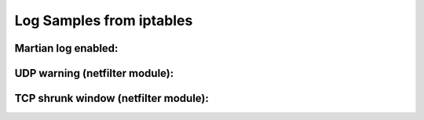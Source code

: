 Log Samples from iptables
-------------------------

Martian log enabled:
^^^^^^^^^^^^^^^^^^^^

.. code-block:: console
  Feb  1 17:45:05 gatlan kernel: martian source 90.20.131.158 from 192.168.0.2, on dev ppp0
  Feb  1 17:45:05 gatlan kernel: ll header: 45:48:00:28:c8:6a:40:00:72:06:a1:c0:c0:a8:00:02:5a:14:83:9e:12:36
  Feb  1 17:45:26 gatlan kernel: martian source 90.20.131.158 from 192.168.0.2, on dev ppp0
  Feb  1 17:45:26 gatlan kernel: ll header: 45:48:00:28:cc:f9:40:00:72:06:9d:31:c0:a8:00:02:5a:14:83:9e:12:36
  Feb  1 17:46:10 gatlan kernel: martian source 90.20.131.158 from 192.168.0.2, on dev ppp0
  Feb  1 17:46:10 gatlan kernel: ll header: 45:48:00:28:d6:f2:40:00:72:06:93:38:c0:a8:00:02:5a:14:83:9e:12:36


UDP warning (netfilter module):
^^^^^^^^^^^^^^^^^^^^^^^^^^^^^^^

.. code-block:: console
  kernel: UDP: short packet: From 2.0.0.0:3800 37860/38 to 72.17.117.129:20969


TCP shrunk window (netfilter module):
^^^^^^^^^^^^^^^^^^^^^^^^^^^^^^^^^^^^^

.. code-block:: console
  Jan 24 20:01:36 Lab3 kernel: TCP: Peer 93.97.112.201:50524/6960 unexpectedly shrunk window 930362701:930364976 (repaired)


